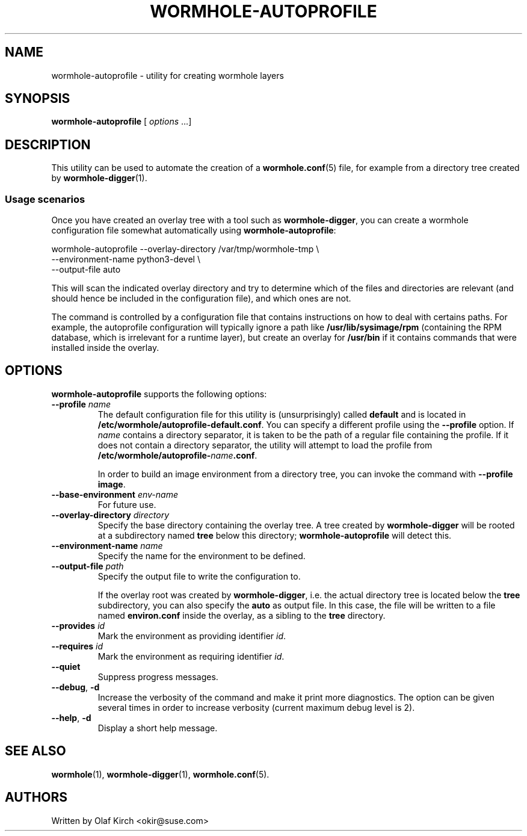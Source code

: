 .\"  Copyright (C) 2020-2021 Olaf Kirch <okir@suse.de>
.\"
.\"  This program is free software; you can redistribute it and/or modify
.\"  it under the terms of the GNU General Public License as published by
.\"  the Free Software Foundation; either version 2 of the License, or
.\"  (at your option) any later version.
.\"
.\"  This program is distributed in the hope that it will be useful,
.\"  but WITHOUT ANY WARRANTY; without even the implied warranty of
.\"  MERCHANTABILITY or FITNESS FOR A PARTICULAR PURPOSE.  See the
.\"  GNU General Public License for more details.
.\"
.\"  You should have received a copy of the GNU General Public License
.\"  along with this program; if not, write to the Free Software
.\"  Foundation, Inc., 675 Mass Ave, Cambridge, MA 02139, USA.
.\"
.ds UT \fBwormhole-autoprofile\fP
.TH WORMHOLE-AUTOPROFILE 1 "8 Mar 2021"
.UC 6
.SH NAME
wormhole-autoprofile - utility for creating wormhole layers
.SH SYNOPSIS
.BR wormhole-autoprofile " [ \fIoptions\fP ...]
.SH DESCRIPTION
This utility can be used to automate the creation of a
\fBwormhole.conf\fP(5) file, for example from a directory
tree created by \fBwormhole-digger\fP(1).
.\"
.\"
.\"
.SS Usage scenarios
Once you have created an overlay tree with a tool such as
.BR wormhole-digger ,
you can create a wormhole configuration file somewhat automatically
using \*(UT:
.P
.nf
wormhole-autoprofile --overlay-directory /var/tmp/wormhole-tmp \\
    --environment-name python3-devel \\
    --output-file auto
.fi
.P
This will scan the indicated overlay directory and try to
determine which of the files and directories are relevant (and
should hence be included in the configuration file), and which ones
are not.
.P
The command is controlled by a configuration file that contains
instructions on how to deal with certains paths. For example,
the autoprofile configuration will typically ignore a path
like \fB/usr/lib/sysimage/rpm\fP (containing the RPM database,
which is irrelevant for a runtime layer), but create an overlay
for \fB/usr/bin\fP if it contains commands that were installed
inside the overlay.
.P
.SH OPTIONS
\*(UT supports the following options:
.TP
.BI \-\-profile " name
The default configuration file for this utility is (unsurprisingly)
called \fBdefault\fP and is located in
.BR /etc/wormhole/autoprofile-default.conf .
You can specify a different profile using the \fB\-\-profile\fP
option. If \fIname\fP contains a directory separator, it is taken to be the
path of a regular file containing the profile. If it does not
contain a directory separator, the utility will attempt to load
the profile from
.BR /etc/wormhole/autoprofile-\fIname\fP.conf .
.IP
In order to build an image environment from a directory tree,
you can invoke the command with \fB\-\-profile image\fP.
.TP
.BI \-\-base-environment " env-name
For future use.
.TP
.BI \-\-overlay-directory " directory"
Specify the base directory containing the overlay tree.
A tree created by \fBwormhole-digger\fP will be rooted at a
subdirectory named \fBtree\fP below this directory;
\*(UT will detect this.
.TP
.BI \-\-environment-name " name"
Specify the name for the environment to be defined.
.TP
.BI \-\-output-file " path"
Specify the output file to write the configuration to.
.IP
If the overlay root was created by \fBwormhole-digger\fP,
i.e. the actual directory tree is located below the \fBtree\fP
subdirectory, you can also specify the \fBauto\fP as output
file. In this case, the file will be written to a file
named \fBenviron.conf\fP inside the overlay, as a sibling
to the \fBtree\fP directory.
.TP
.BI \-\-provides " id
Mark the environment as providing identifier \fIid\fP.
.TP
.BI \-\-requires " id
Mark the environment as requiring identifier \fIid\fP.
.TP
.BI \-\-quiet
Suppress progress messages.
.TP
.BR \-\-debug ", " -d
Increase the verbosity of the command and make it print more diagnostics.
The option can be given several times in order to increase verbosity
(current maximum debug level is 2).
.TP
.BR \-\-help ", " -d
Display a short help message.
.SH SEE ALSO
.BR wormhole (1),
.BR wormhole-digger (1),
.BR wormhole.conf (5).
.SH AUTHORS
Written by Olaf Kirch <okir@suse.com>

